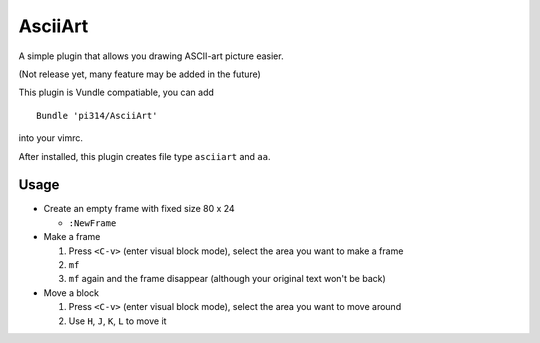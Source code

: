 ========
AsciiArt
========

A simple plugin that allows you drawing ASCII-art picture easier.

(Not release yet, many feature may be added in the future)

This plugin is Vundle compatiable, you can add ::

  Bundle 'pi314/AsciiArt'

into your vimrc.

After installed, this plugin creates file type ``asciiart`` and ``aa``.

Usage
-----

* Create an empty frame with fixed size 80 x 24

  - ``:NewFrame``

* Make a frame

  1.  Press ``<C-v>`` (enter visual block mode), select the area you want to make a frame
  2.  ``mf``
  3.  ``mf`` again and the frame disappear (although your original text won't be back)

* Move a block

  1.  Press ``<C-v>`` (enter visual block mode), select the area you want to move around
  2.  Use ``H``, ``J``, ``K``, ``L`` to move it
